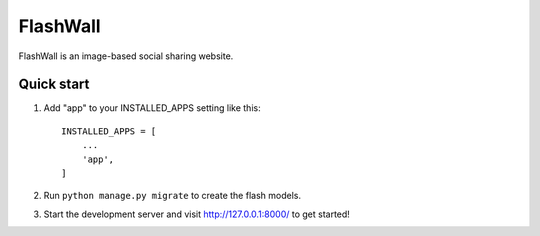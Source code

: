 =====
FlashWall
=====

FlashWall is an image-based social sharing website.

Quick start
-----------

1. Add "app" to your INSTALLED_APPS setting like this::

    INSTALLED_APPS = [
        ...
        'app',
    ]

2. Run ``python manage.py migrate`` to create the flash models.

3. Start the development server and visit http://127.0.0.1:8000/ to get started!
